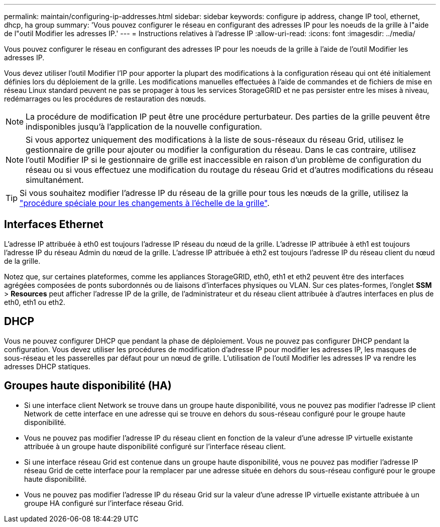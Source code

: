 ---
permalink: maintain/configuring-ip-addresses.html 
sidebar: sidebar 
keywords: configure ip address, change IP tool, ethernet, dhcp, ha group 
summary: 'Vous pouvez configurer le réseau en configurant des adresses IP pour les noeuds de la grille à l"aide de l"outil Modifier les adresses IP.' 
---
= Instructions relatives à l'adresse IP
:allow-uri-read: 
:icons: font
:imagesdir: ../media/


[role="lead"]
Vous pouvez configurer le réseau en configurant des adresses IP pour les noeuds de la grille à l'aide de l'outil Modifier les adresses IP.

Vous devez utiliser l'outil Modifier l'IP pour apporter la plupart des modifications à la configuration réseau qui ont été initialement définies lors du déploiement de la grille. Les modifications manuelles effectuées à l'aide de commandes et de fichiers de mise en réseau Linux standard peuvent ne pas se propager à tous les services StorageGRID et ne pas persister entre les mises à niveau, redémarrages ou les procédures de restauration des nœuds.


NOTE: La procédure de modification IP peut être une procédure perturbateur. Des parties de la grille peuvent être indisponibles jusqu'à l'application de la nouvelle configuration.


NOTE: Si vous apportez uniquement des modifications à la liste de sous-réseaux du réseau Grid, utilisez le gestionnaire de grille pour ajouter ou modifier la configuration du réseau. Dans le cas contraire, utilisez l'outil Modifier IP si le gestionnaire de grille est inaccessible en raison d'un problème de configuration du réseau ou si vous effectuez une modification du routage du réseau Grid et d'autres modifications du réseau simultanément.


TIP: Si vous souhaitez modifier l'adresse IP du réseau de la grille pour tous les nœuds de la grille, utilisez la link:changing-ip-addresses-and-mtu-values-for-all-nodes-in-grid.html["procédure spéciale pour les changements à l'échelle de la grille"].



== Interfaces Ethernet

L'adresse IP attribuée à eth0 est toujours l'adresse IP réseau du nœud de la grille. L'adresse IP attribuée à eth1 est toujours l'adresse IP du réseau Admin du nœud de la grille. L'adresse IP attribuée à eth2 est toujours l'adresse IP du réseau client du nœud de la grille.

Notez que, sur certaines plateformes, comme les appliances StorageGRID, eth0, eth1 et eth2 peuvent être des interfaces agrégées composées de ponts subordonnés ou de liaisons d'interfaces physiques ou VLAN. Sur ces plates-formes, l'onglet *SSM* > *Resources* peut afficher l'adresse IP de la grille, de l'administrateur et du réseau client attribuée à d'autres interfaces en plus de eth0, eth1 ou eth2.



== DHCP

Vous ne pouvez configurer DHCP que pendant la phase de déploiement. Vous ne pouvez pas configurer DHCP pendant la configuration. Vous devez utiliser les procédures de modification d'adresse IP pour modifier les adresses IP, les masques de sous-réseau et les passerelles par défaut pour un nœud de grille. L'utilisation de l'outil Modifier les adresses IP va rendre les adresses DHCP statiques.



== Groupes haute disponibilité (HA)

* Si une interface client Network se trouve dans un groupe haute disponibilité, vous ne pouvez pas modifier l'adresse IP client Network de cette interface en une adresse qui se trouve en dehors du sous-réseau configuré pour le groupe haute disponibilité.
* Vous ne pouvez pas modifier l'adresse IP du réseau client en fonction de la valeur d'une adresse IP virtuelle existante attribuée à un groupe haute disponibilité configuré sur l'interface réseau client.
* Si une interface réseau Grid est contenue dans un groupe haute disponibilité, vous ne pouvez pas modifier l'adresse IP réseau Grid de cette interface pour la remplacer par une adresse située en dehors du sous-réseau configuré pour le groupe haute disponibilité.
* Vous ne pouvez pas modifier l'adresse IP du réseau Grid sur la valeur d'une adresse IP virtuelle existante attribuée à un groupe HA configuré sur l'interface réseau Grid.

